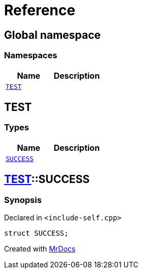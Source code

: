 = Reference
:mrdocs:

[#index]
== Global namespace

=== Namespaces
[cols=2]
|===
| Name | Description 

| <<TEST,`TEST`>> 
| 

|===

[#TEST]
== TEST

=== Types
[cols=2]
|===
| Name | Description 

| <<TEST-SUCCESS,`SUCCESS`>> 
| 

|===

[#TEST-SUCCESS]
== <<TEST,TEST>>::SUCCESS

=== Synopsis

Declared in `&lt;include&hyphen;self&period;cpp&gt;`

[source,cpp,subs="verbatim,replacements,macros,-callouts"]
----
struct SUCCESS;
----






[.small]#Created with https://www.mrdocs.com[MrDocs]#
